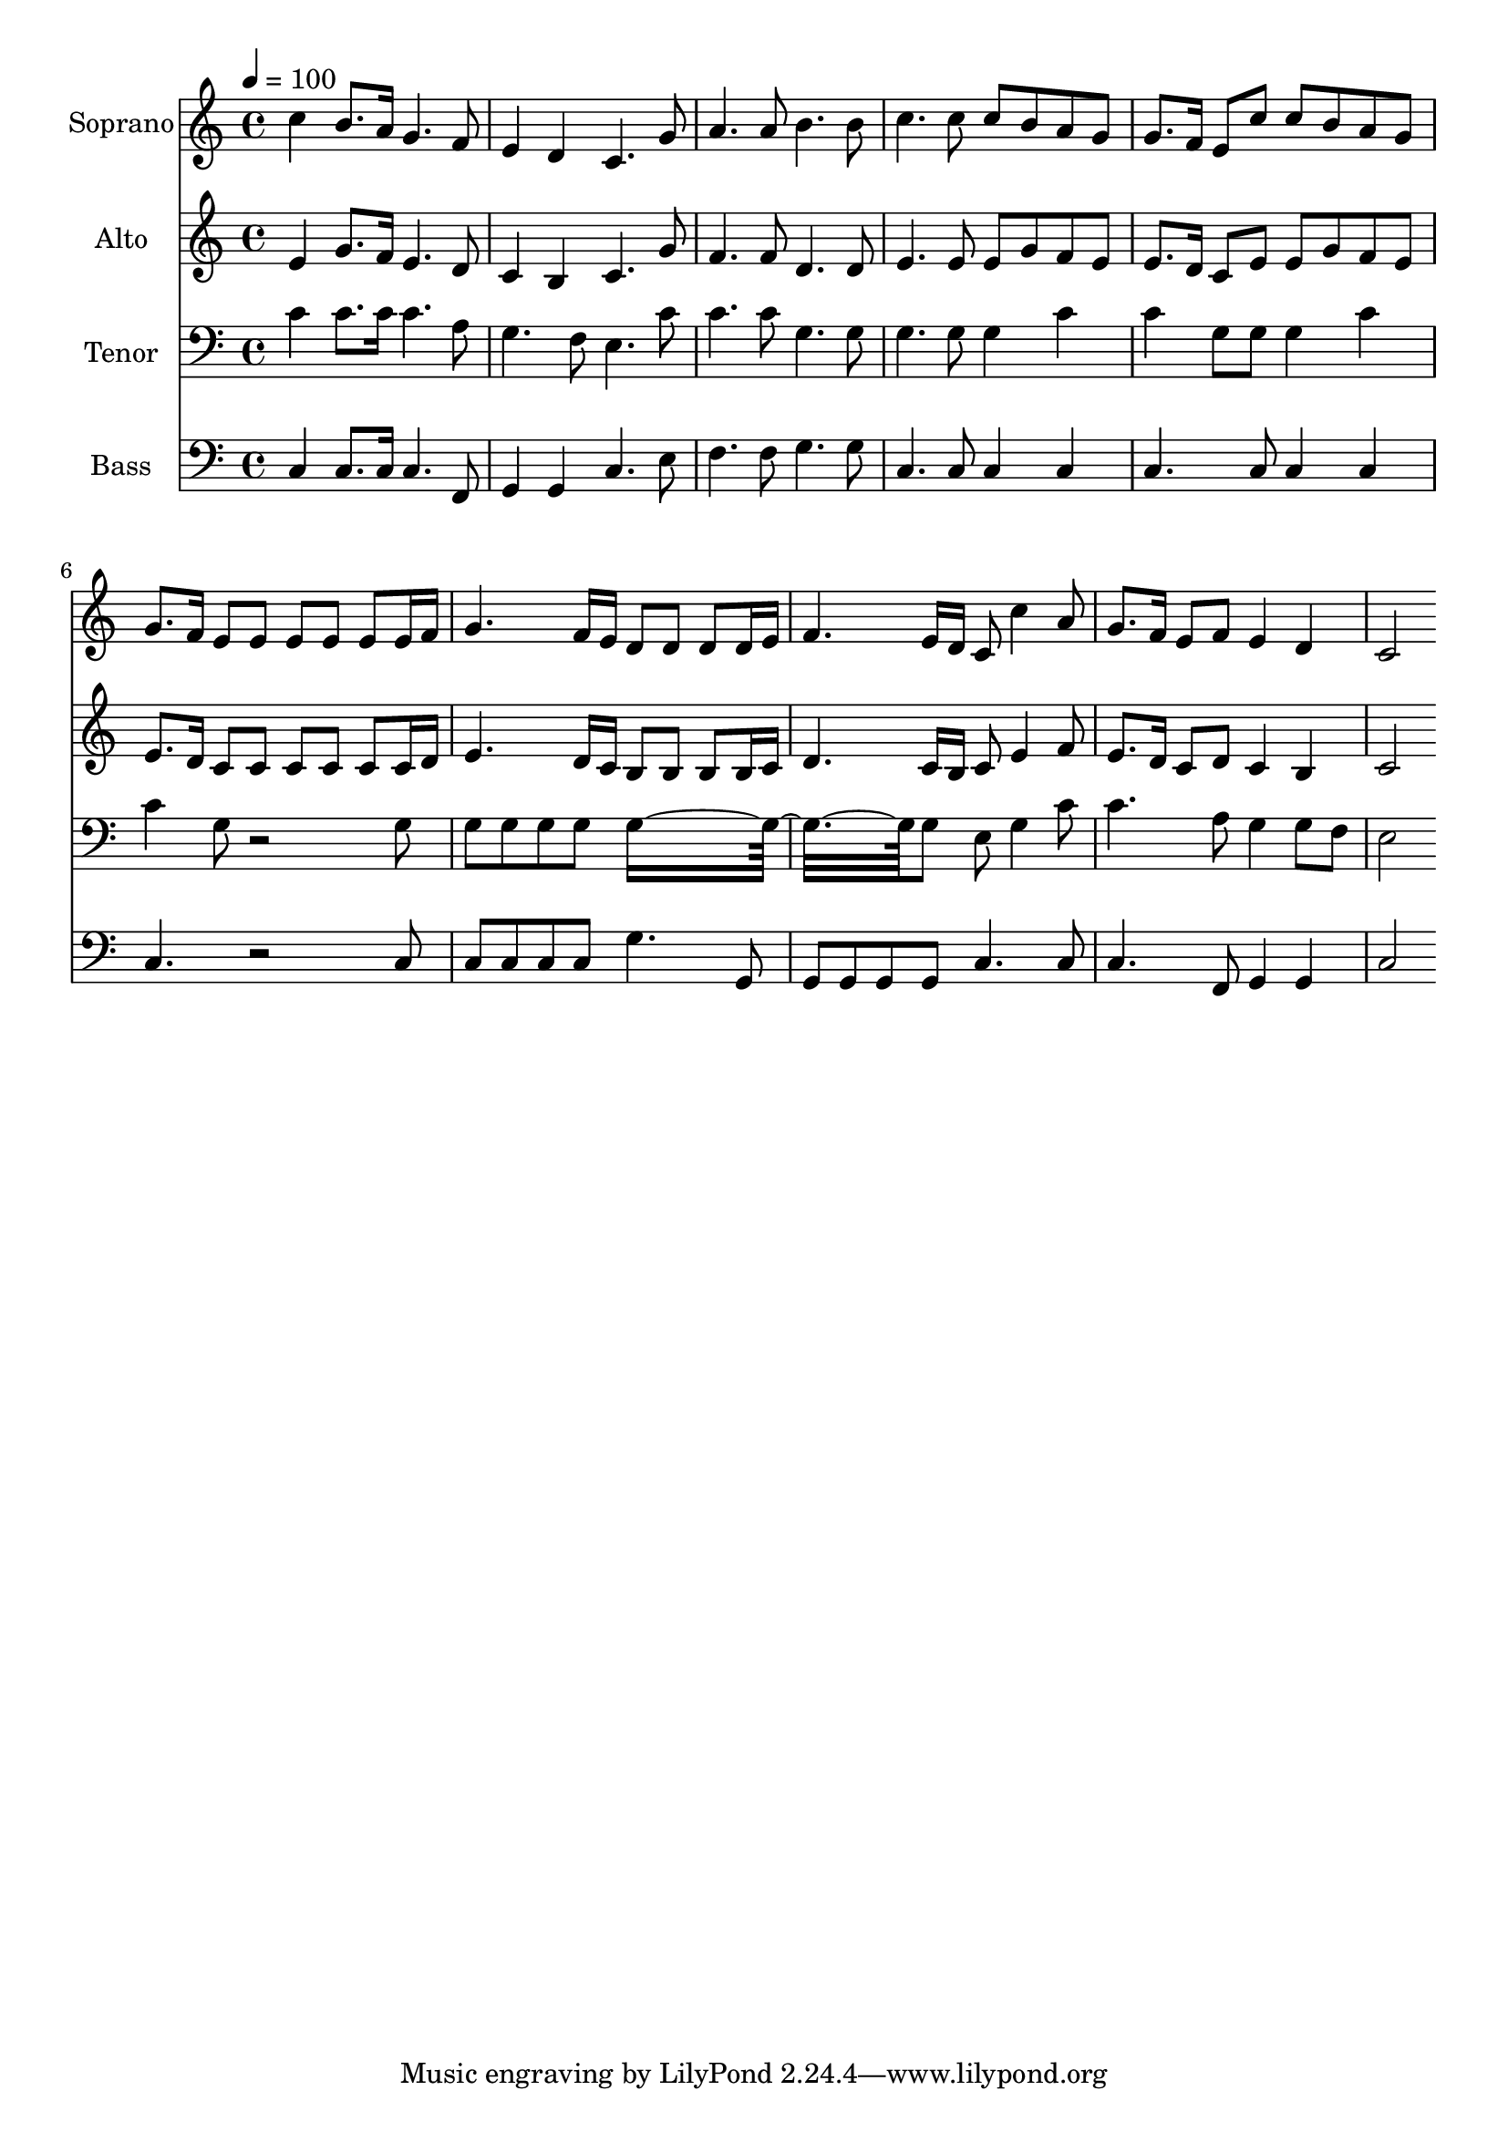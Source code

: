 % Lily was here -- automatically converted by c:/Program Files (x86)/LilyPond/usr/bin/midi2ly.py from output/midi/dh125fv.mid
\version "2.14.0"

\layout {
  \context {
    \Voice
    \remove "Note_heads_engraver"
    \consists "Completion_heads_engraver"
    \remove "Rest_engraver"
    \consists "Completion_rest_engraver"
  }
}

trackAchannelA = {


  \key c \major
    
  \time 4/4 
  

  \key c \major
  
  \tempo 4 = 100 
  
  % [MARKER] Conduct
  
}

trackA = <<
  \context Voice = voiceA \trackAchannelA
>>


trackBchannelA = {
  
  \set Staff.instrumentName = "Soprano"
  
}

trackBchannelB = \relative c {
  c''4 b8. a16 g4. f8 
  | % 2
  e4 d c4. g'8 
  | % 3
  a4. a8 b4. b8 
  | % 4
  c4. c8 c b a g 
  | % 5
  g8. f16 e8 c' c b a g 
  | % 6
  g8. f16 e8 e e e e e16 f 
  | % 7
  g4. f16 e d8 d d d16 e 
  | % 8
  f4. e16 d c8 c'4 a8 
  | % 9
  g8. f16 e8 f e4 d 
  | % 10
  c2 
}

trackB = <<
  \context Voice = voiceA \trackBchannelA
  \context Voice = voiceB \trackBchannelB
>>


trackCchannelA = {
  
  \set Staff.instrumentName = "Alto"
  
}

trackCchannelB = \relative c {
  e'4 g8. f16 e4. d8 
  | % 2
  c4 b c4. g'8 
  | % 3
  f4. f8 d4. d8 
  | % 4
  e4. e8 e g f e 
  | % 5
  e8. d16 c8 e e g f e 
  | % 6
  e8. d16 c8 c c c c c16 d 
  | % 7
  e4. d16 c b8 b b b16 c 
  | % 8
  d4. c16 b c8 e4 f8 
  | % 9
  e8. d16 c8 d c4 b 
  | % 10
  c2 
}

trackC = <<
  \context Voice = voiceA \trackCchannelA
  \context Voice = voiceB \trackCchannelB
>>


trackDchannelA = {
  
  \set Staff.instrumentName = "Tenor"
  
}

trackDchannelB = \relative c {
  c'4 c8. c16 c4. a8 
  | % 2
  g4. f8 e4. c'8 
  | % 3
  c4. c8 g4. g8 
  | % 4
  g4. g8 g4 c 
  | % 5
  c g8 g g4 c 
  | % 6
  c g8 r2 g8 
  | % 7
  g g g g g8*7 g8 e g4 c8 
  | % 9
  c4. a8 g4 g8 f 
  | % 10
  e2 
}

trackD = <<

  \clef bass
  
  \context Voice = voiceA \trackDchannelA
  \context Voice = voiceB \trackDchannelB
>>


trackEchannelA = {
  
  \set Staff.instrumentName = "Bass"
  
}

trackEchannelB = \relative c {
  c4 c8. c16 c4. f,8 
  | % 2
  g4 g c4. e8 
  | % 3
  f4. f8 g4. g8 
  | % 4
  c,4. c8 c4 c 
  | % 5
  c4. c8 c4 c 
  | % 6
  c4. r2 c8 
  | % 7
  c c c c g'4. g,8 
  | % 8
  g g g g c4. c8 
  | % 9
  c4. f,8 g4 g 
  | % 10
  c2 
}

trackE = <<

  \clef bass
  
  \context Voice = voiceA \trackEchannelA
  \context Voice = voiceB \trackEchannelB
>>


trackF = <<
>>


trackGchannelA = {
  
  \set Staff.instrumentName = "Digital Hymn #125"
  
}

trackG = <<
  \context Voice = voiceA \trackGchannelA
>>


trackHchannelA = {
  
  \set Staff.instrumentName = "Joy to the World"
  
}

trackH = <<
  \context Voice = voiceA \trackHchannelA
>>


\score {
  <<
    \context Staff=trackB \trackA
    \context Staff=trackB \trackB
    \context Staff=trackC \trackA
    \context Staff=trackC \trackC
    \context Staff=trackD \trackA
    \context Staff=trackD \trackD
    \context Staff=trackE \trackA
    \context Staff=trackE \trackE
  >>
  \layout {}
  \midi {}
}
